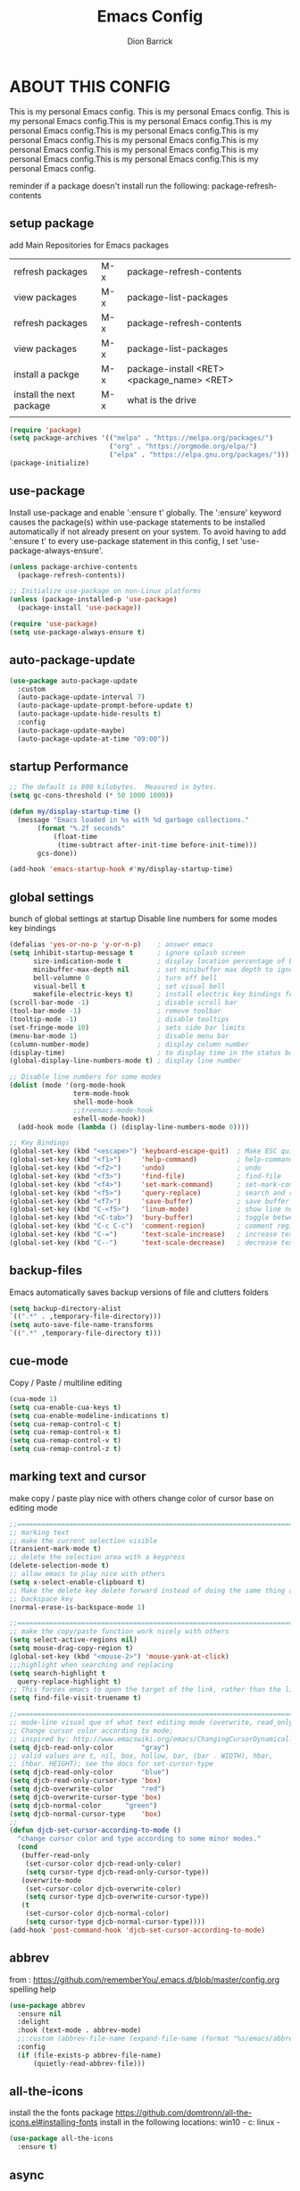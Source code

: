 #+TITLE: Emacs Config
#+AUTHOR: Dion Barrick
#+PROPERTY: header-args:emacs-lisp :tangle ./config.el :mkdirp yes
#+DESCRIPTION: Dion's personal Emacs config
#+EXPORT_FILE_NAME: ~/projects/org/html/config.html
#+OPTIONS: num:nil ^:{}
   
* ABOUT THIS CONFIG
This is my personal Emacs config. This is my personal Emacs config. This is my personal Emacs config.This is my personal Emacs config.This is my personal Emacs config.This is my personal Emacs config.This is my personal Emacs config.This is my personal Emacs config.This is my personal Emacs config.This is my personal Emacs config.This is my personal Emacs config.This is my personal Emacs config.This is my personal Emacs config.

reminder if a package doesn't install run the following:
package-refresh-contents 
  
** setup package

add Main Repositories for Emacs packages
| refresh packages         | M-x | package-refresh-contents                   |
| view packages            | M-x | package-list-packages                      |
| refresh packages         | M-x | package-refresh-contents                   |
| view packages            | M-x | package-list-packages                      |
| install a packge         | M-x | package-install <RET> <package_name> <RET> |
| install the next package | M-x | what is the drive                          |
|                          |     |                                            |
#+begin_src emacs-lisp
  (require 'package)
  (setq package-archives '(("melpa" . "https://melpa.org/packages/")
                           ("org" . "https://orgmode.org/elpa/")
                           ("elpa" . "https://elpa.gnu.org/packages/")))
  (package-initialize)
#+end_src

** use-package
Install use-package and enable ':ensure t' globally.  The ':ensure' keyword causes the package(s) within use-package statements to be installed automatically if not already present on your system.  To avoid having to add ':ensure t' to every use-package statement in this config, I set 'use-package-always-ensure'.

#+begin_src emacs-lisp
  (unless package-archive-contents
    (package-refresh-contents))

  ;; Initialize use-package on non-Linux platforms
  (unless (package-installed-p 'use-package)
    (package-install 'use-package))

  (require 'use-package)
  (setq use-package-always-ensure t)  
#+end_src

** auto-package-update
#+begin_src emacs-lisp
  (use-package auto-package-update
    :custom
    (auto-package-update-interval 7)
    (auto-package-update-prompt-before-update t)
    (auto-package-update-hide-results t)
    :config
    (auto-package-update-maybe)
    (auto-package-update-at-time "09:00"))
#+end_src

** startup Performance
#+begin_src emacs-lisp
  ;; The default is 800 kilobytes.  Measured in bytes.
  (setq gc-cons-threshold (* 50 1000 1000))

  (defun my/display-startup-time ()
    (message "Emacs loaded in %s with %d garbage collections."
	     (format "%.2f seconds"
		     (float-time
		      (time-subtract after-init-time before-init-time)))
	     gcs-done))

  (add-hook 'emacs-startup-hook #'my/display-startup-time)
#+end_src

** global settings
bunch of global settings at startup
Disable line numbers for some modes
key bindings
#+begin_src emacs-lisp
  (defalias 'yes-or-no-p 'y-or-n-p)    ; answer emacs
  (setq inhibit-startup-message t      ; ignore splash screen
        size-indication-mode t         ; display location percentage of buffer
        minibuffer-max-depth nil       ; set minibuffer max depth to ignore
        bell-volumne 0                 ; turn off bell
        visual-bell t                  ; set visual bell
        makefile-electric-keys t)      ; install electric key bindings for makefile mode
  (scroll-bar-mode -1)                 ; disable scroll bar
  (tool-bar-mode -1)                   ; remove toolbar
  (tooltip-mode -1)                    ; disable tooltips
  (set-fringe-mode 10)                 ; sets side bar limits
  (menu-bar-mode 1)                    ; disable menu bar
  (column-number-mode)                 ; display column number
  (display-time)                       ; to display time in the status bar
  (global-display-line-numbers-mode t) ; display line number

  ;; Disable line numbers for some modes
  (dolist (mode '(org-mode-hook
                  term-mode-hook
                  shell-mode-hook
                  ;;treemacs-mode-hook
                  eshell-mode-hook))
    (add-hook mode (lambda () (display-line-numbers-mode 0))))

  ;; Key Bindings
  (global-set-key (kbd "<escape>") 'keyboard-escape-quit)  ; Make ESC quit prompts
  (global-set-key (kbd "<f1>")     'help-command)          ; help-command
  (global-set-key (kbd "<f2>")     'undo)                  ; undo
  (global-set-key (kbd "<f3>")     'find-file)             ; find-file
  (global-set-key (kbd "<f4>")     'set-mark-command)      ; set-mark-command
  (global-set-key (kbd "<f5>")     'query-replace)         ; search and replace
  (global-set-key (kbd "<f7>")     'save-buffer)           ; save buffer
  (global-set-key (kbd "C-<f5>")   'linum-mode)            ; show line numbers
  (global-set-key (kbd "<C-tab>")  'bury-buffer)           ; toggle between buffers
  (global-set-key (kbd "C-c C-c")  'comment-region)        ; comment region
  (global-set-key (kbd "C-=")      'text-scale-increase)   ; increase text
  (global-set-key (kbd "C--")      'text-scale-decrease)   ; decrease text
#+end_src

** backup-files
Emacs automatically saves backup versions of file and clutters folders
#+begin_src emacs-lisp
  (setq backup-directory-alist
  `((".*" . ,temporary-file-directory)))
  (setq auto-save-file-name-transforms
  `((".*" ,temporary-file-directory t)))
#+end_src

** cue-mode
Copy / Paste / multiline editing

#+begin_src emacs-lisp
  (cua-mode 1)
  (setq cua-enable-cua-keys t)
  (setq cua-enable-modeline-indications t)
  (setq cua-remap-control-c t)
  (setq cua-remap-control-x t)
  (setq cua-remap-control-v t)
  (setq cua-remap-control-z t)
#+end_src

** marking text and cursor
make copy / paste play nice with others
change color of cursor base on editing mode
#+begin_src emacs-lisp
  ;;==============================================================================
  ;; marking text
  ;; make the current selection visible
  (transient-mark-mode t)
  ;; delete the selection area with a keypress
  (delete-selection-mode t)
  ;; allow emacs to play nice with others
  (setq x-select-enable-clipboard t)
  ;; Make the delete key delete forward instead of doing the same thing as the
  ;; backspace key
  (normal-erase-is-backspace-mode 1)
   
  ;;==============================================================================
  ;; make the copy/paste function work nicely with others
  (setq select-active-regions nil)
  (setq mouse-drag-copy-region t)
  (global-set-key (kbd "<mouse-2>") 'mouse-yank-at-click)
  ;;;highlight when searching and replacing
  (setq search-highlight t
    query-replace-highlight t)
  ;; This forces emacs to open the target of the link, rather than the link itself
  (setq find-file-visit-truename t)
   
  ;;==============================================================================
  ;; mode-line visual que of what text editing mode (overwrite, read_only, normal)
  ;; Change cursor color according to mode;
  ;; inspired by: http://www.emacswiki.org/emacs/ChangingCursorDynamically
  (setq djcb-read-only-color	   "gray")
  ;; valid values are t, nil, box, hollow, bar, (bar . WIDTH), hbar,
  ;; (hbar. HEIGHT); see the docs for set-cursor-type
  (setq djcb-read-only-color	   "blue")
  (setq djcb-read-only-cursor-type 'box)
  (setq djcb-overwrite-color	   "red")
  (setq djcb-overwrite-cursor-type 'box)
  (setq djcb-normal-color	   "green")
  (setq djcb-normal-cursor-type	   'box)
  ;;
  (defun djcb-set-cursor-according-to-mode ()
    "change cursor color and type according to some minor modes."
    (cond
     (buffer-read-only
      (set-cursor-color djcb-read-only-color)
      (setq cursor-type djcb-read-only-cursor-type))
     (overwrite-mode
      (set-cursor-color djcb-overwrite-color)
      (setq cursor-type djcb-overwrite-cursor-type))
     (t
      (set-cursor-color djcb-normal-color)
      (setq cursor-type djcb-normal-cursor-type))))
  (add-hook 'post-command-hook 'djcb-set-cursor-according-to-mode)
#+end_src

** abbrev
from : https://github.com/rememberYou/.emacs.d/blob/master/config.org
spelling help
#+begin_src emacs-lisp
  (use-package abbrev
    :ensure nil
    :delight
    :hook (text-mode . abbrev-mode)
    ;;:custom (abbrev-file-name (expand-file-name (format "%s/emacs/abbrev_defs" xdg-data)))
    :config
    (if (file-exists-p abbrev-file-name)
        (quietly-read-abbrev-file)))
  #+end_src
  
** all-the-icons
install the the fonts package
https://github.com/domtronn/all-the-icons.el#installing-fonts
install in the following locations:
win10 - c:\windows\font
linux - 
#+begin_src emacs-lisp
  (use-package all-the-icons
    :ensure t)
  #+end_src

** async
from: https://github.com/rememberYou/.emacs.d/blob/master/config.org
A good practice is to use an .org file to modify your GNU Emacs configuration with org-mode and to load this configuration via an .el file. This way you can maintain an org-mode configuration and still get a faster load.

Using the async package and the org-babel-tangle command, the code below will executes org-babel-tangle asynchronously when config.org is saved, to update the config.el file. From then on, you only need to add a add the my/config-tangle function to the after-save hook and specify the loading of the config.el file into the init.el file.
#+begin_src emacs-lisp
  (use-package async
    :after org
    :preface
    (defvar config-file (expand-file-name "config.org" user-emacs-directory)
      "The configuration file.")

    (defvar config-last-change (nth 5 (file-attributes config-file))
      "The last modification time of the configuration file.")

    (defvar show-async-tangle-results nil
      "Keep *emacs* async buffers around for later inspection.")

    (defun my/config-tangle ()
      "Tangle the org file asynchronously."
      (when (my/config-updated)
        (setq config-last-change
              (nth 5 (file-attributes config-file)))
        (my/async-babel-tangle config-file)))

    (defun my/config-updated ()
      "Check if the configuration file has been updated since the last time."
      (time-less-p config-last-change
                   (nth 5 (file-attributes config-file))))

    (defun my/async-babel-tangle (org-file)
      "Tangle the org file asynchronously."
      (let ((init-tangle-start-time (current-time))
            (file (buffer-file-name))
            (async-quiet-switch "-q"))
        (async-start
         `(lambda ()
            (require 'org)

            (org-babel-tangle-file ,org-file))
         (unless show-async-tangle-results
           `(lambda (result)
              (if result
                  (message "[✓] %s successfully tangled (%.2fs)"
                           ,org-file
                           (float-time (time-subtract (current-time)
                                                      ',init-tangle-start-time)))
                (message "[✗] %s as tangle failed." ,org-file))))))))
#+end_src

#+RESULTS:

** calc
from: https://github.com/rememberYou/.emacs.d/blob/master/config.org
#+begin_src emacs-lisp
  (use-package calc
    :ensure nil
    :custom
    (math-additional-units
     '((GiB "1024 * MiB" "Giga Byte")
       (MiB "1024 * KiB" "Mega Byte")
       (KiB "1024 * B" "Kilo Byte")
       (B nil "Byte")
       (Gib "1024 * Mib" "Giga Bit")
       (Mib "1024 * Kib" "Mega Bit")
       (Kib "1024 * b" "Kilo Bit")
       (b "B / 8" "Bit")))
    ;; Resets the calc's cache.
    (math-units-table nil))
#+end_src

** calendar
from: https://github.com/rememberYou/.emacs.d/blob/master/config.org
#+begin_src emacs-lisp
  (use-package calendar
    :ensure nil
    :bind ("C-c 0" . calendar)
    :custom
    (calendar-mark-holidays-flag t)
    (calendar-week-start-day 1))

  ;; update as necessary
  (use-package holidays
  :ensure nil
  :custom
  (holiday-bahai-holidays nil)
  (holiday-hebrew-holidays nil)
  (holiday-islamic-holidays nil)
  (holiday-oriental-holidays nil)
  (holiday-christian-holidays
   '((holiday-fixed 1 6 "Epiphany")
     (holiday-fixed 2 2 "Candlemas")
     (holiday-easter-etc -47 "Mardi Gras")
     (holiday-easter-etc 0 "Easter Day")
     (holiday-easter-etc 1 "Easter Monday")
     (holiday-easter-etc 39 "Ascension")
     (holiday-easter-etc 49 "Pentecost")
     (holiday-fixed 8 15 "Assumption")
     (holiday-fixed 11 1 "All Saints' Day")
     (holiday-fixed 11 2 "Day of the Dead")
     (holiday-fixed 11 22 "Saint Cecilia's Day")
     (holiday-fixed 12 1 "Saint Eloi's Day")
     (holiday-fixed 12 4 "Saint Barbara")
     (holiday-fixed 12 6 "Saint Nicholas Day")
     (holiday-fixed 12 25 "Christmas Day")))
  (holiday-general-holidays
   '((holiday-fixed 1 1 "New Year's Day")
     (holiday-fixed 2 14 "Valentine's Day")
     (holiday-fixed 3 8 "International Women's Day")
     (holiday-fixed 10 31 "Halloween")
     (holiday-fixed 11 11 "Armistice of 1918")))
  (holiday-local-holidays
   '((holiday-fixed 5 1 "Labor Day")
     (holiday-float 3 0 0 "Grandmothers' Day")
     (holiday-float 4 4 3 "Secretary's Day")
     (holiday-float 5 0 2 "Mother's Day")
     (holiday-float 6 0 2 "Father's Day")
     (holiday-fixed 7 21 "Belgian National Day"))))
#+end_src

** company
from: https://github.com/rememberYou/.emacs.d/blob/master/config.org
Auto-completion with GNU Emacs is mainly combined with LSP mode. Therefore the development of any programming language is made easier with auto-completion, which involves a completion at point followed by the display of a small pop-in containing the candidates.
#+begin_src emacs-lisp
  (use-package company
    :after lsp-mode
    :hook (lsp-mode . company-mode)
    :custom
    (company-begin-commands '(self-insert-command))
    (company-idle-delay 0.5)
    (company-minimum-prefix-length 1)
    (company-show-quick-access t)
    (company-tooltip-align-annotations 't))

  (use-package company-box
    :if (display-graphic-p)
    :after company
    :hook (company-mode . company-box-mode))
#+end_src

** counsel
#+begin_src emacs-lisp
  (use-package counsel
    :bind (("M-x" . counsel-M-x)
	   ("C-x b" . counsel-ibuffer)
	   ("C-x C-f" . counsel-find-file)
	   :map minibuffer-local-map
	   ("C-r" . 'counsel-minibuffer-history)))
#+end_src

** dashboard
used for startup for recent files
#+begin_src emacs-lisp
  (use-package dashboard
  :ensure t  ;; install if not installed
  :init      ;; tweak dashboard config before loading it
  (setq dashboard-set-heading-icons t)
  (setq dashboard-set-file-icons t)
  (setq dashboard-banner-logo-title "Emacs Is More Than A Text Editor!")
  (setq dashboard-set-footer nil)	  ;; disable random messages at startup
  (setq dashboard-startup-banner 'logo) ;; use standard emacs logo as banner
  ;;(setq dashboard-startup-banner "~/.emacs.d/emacs-dash.png")  ;; use custom image as banner
  (setq dashboard-center-content nil) ;; set to 't' for centered content
  (setq dashboard-items '((recents . 5)
			  (agenda . 5 )
			  (bookmarks . 3)
			  (projects . 3)
			  (registers . 3)))
  :config
  (dashboard-setup-startup-hook)
  (dashboard-modify-heading-icons '((recents . "file-text")
			    (bookmarks . "book"))))
#+end_src

** doom-modeline
#+begin_src emacs-lisp
  (use-package doom-modeline
    :ensure t
    :init (doom-modeline-mode 1)
    :custom ((doom-modeline-height 15)))
#+end_src

** flyspell
get hunspell from https://github.com/hunspell/hunspell following the instructions for installing on your platform.
Note: no language file are installed.
get language set from the following
*** MacOS
    1. git clone https://github.com/hunspell/hunspell
       put it in your git projects folder
    2. brew install hunspell
    3. cd ~/Library/Spelling
        wget http://cgit.freedesktop.org/libreoffice/dictionaries/plain/en/en_US.aff
        wget http://cgit.freedesktop.org/libreoffice/dictionaries/plain/en/en_US.dic

*** Windows (cygwin)
minimum will need to install python on the windows machine regardless if anaconda is already on
    1. change the home directory in /etc/nsswitch.conf
      db_home: /%H/
    2. get the following packages:
       autoconf
       automake
       dos2unix
       gcc-g++ development package
       gettext
       gettext-devel
       hunspell
       libiconv
       liblzma-devel
       libtool
       make
       ncurses, readline (for user interface)
       wget
     3. cd ~/Library/Spelling
        wget http://cgit.freedesktop.org/libreoffice/dictionaries/plain/en/en_US.aff
        wget http://cgit.freedesktop.org/libreoffice/dictionaries/plain/en/en_US.dic
     4. cd into the cloned hunspell directory
         dos2unix all the files before installing
     5. follow instructions on hunspell git page
              
#+begin_src emacs-lisp
  ;;(add-to-list 'exec-path "C:\\cygwin64\\bin")
  ;;(add-to-list 'exec-path "~\\Library\\\Spelling")
  ;;(use-package flyspell
  ;;  :ensure nil
  ;;  :delight
  ;;  :hook ((text-mode . flyspell-mode)
  ;;         (prog-mode . flyspell-prog-mode))
  ;;  :custom
  ;;  ;; Add correction to abbreviation table.
  ;;  (flyspell-abbrev-p t)
  ;;  (flyspell-default-dictionary "en_US")
  ;;  (flyspell-issue-message-flag nil)
  ;;  (flyspell-issue-welcome-flag nil))

  ;;(use-package ispell
  ;;  :preface
  ;;  (defun my/switch-language ()
  ;;    "Switch between the English and French for ispell, flyspell, and LanguageTool."
  ;;    (interactive)
  ;;    (let* ((current-dictionary ispell-current-dictionary)
  ;;           (new-dictionary (if (string= current-dictionary "en_US") "en_US")))
  ;;      (flyspell-buffer)
  ;;      (message "[✓] Dictionary switched to %s" new-dictionary)))
  ;;  :custom
  ;;  (ispell-hunspell-dict-paths-alist
  ;;   '(("en_US" "~Library/Spelling")))
  ;;  ;; Save words in the personal dictionary without asking.
  ;;  (ispell-silently-savep t)
  ;;  :config
  ;;  (setenv "LANG" "en_US")
  ;;  (cond ((executable-find "aspell")
  ;;         (setq ispell-program-name "aspell")
  ;;         (setq ispell-local-dictionary-alist '(("en_US"
  ;;                                                "[[:alpha:]]"
  ;;                                                "[^[:alpha:]]"
  ;;                                                "['’-]"
  ;;                                                t
  ;;                                                ("-d" "en_US" )
  ;;                                                nil
  ;;                                                  utf-8))))
  ;;          ((executable-find "aspell")
  ;;           (setq ispell-program-name "aspell")
  ;;           (setq ispell-extra-args '("--sug-mode=ultra"))))
  ;;    ;; Ignore file sections for spell checking.
  ;;    (add-to-list 'ispell-skip-region-alist '("#\\+begin_align" . "#\\+end_align"))
  ;;    (add-to-list 'ispell-skip-region-alist '("#\\+begin_align*" . "#\\+end_align*"))
  ;;    (add-to-list 'ispell-skip-region-alist '("#\\+begin_equation" . "#\\+end_equation"))
  ;;    (add-to-list 'ispell-skip-region-alist '("#\\+begin_equation*" . "#\\+end_equation*"))
  ;;    (add-to-list 'ispell-skip-region-alist '("#\\+begin_example" . "#\\+end_example"))
  ;;    (add-to-list 'ispell-skip-region-alist '("#\\+begin_labeling" . "#\\+end_labeling"))
  ;;    (add-to-list 'ispell-skip-region-alist '("#\\+begin_src" . "#\\+end_src"))
  ;;    (add-to-list 'ispell-skip-region-alist '("\\$" . "\\$"))
  ;;    (add-to-list 'ispell-skip-region-alist '(org-property-drawer-re))
  ;;    (add-to-list 'ispell-skip-region-alist '(":\\(PROPERTIES\\|LOGBOOK\\):" . ":END:")))
    #+end_src
    
** general
not used at the moment
#+begin_src emacs-lisp
  ;;;==============================================================================
  ;;(use-package general
  ;;  :ensure t
  ;;  :config
  ;;  (general-create-definer leader-keys
  ;;    ;:keymaps '(normal insert visual emacs)
  ;;    ;:prefix "SPC"
  ;;    :global-prefix "C-c");
  ;;
  ;;  (leader-keys
  ;;    "t"  '(:ignore t :which-key "toggles")
  ;;    "tt" '(counsel-load-theme :which-key "choose theme")
  ;;    "fde" '(lambda () (interactive) (find-file (expand-file-name "~/.emacs.d/Emacs.org")))))
 #+end_src

** global-command-log-mode
#+begin_src emacs-lisp
  (use-package command-log-mode
    :commands command-log-mode)
#+end_src

** grammer checker
#+begin_src emacs-lisp
  (use-package lsp-ltex
    :disabled
    :custom
    (lsp-ltex-enabled nil)
    (lsp-ltex-mother-tongue "en"))
 #+end_src
 
** helpful
used to find key bindings available
#+begin_src emacs-lisp
  (use-package helpful
    :custom
    (counsel-describe-function-function #'helpful-callable)
    (counsel-describe-variable-function #'helpful-variable)
    :bind
    ([remap describe-function] . counsel-describe-function)
    ([remap describe-command] . helpful-command)
    ([remap describe-variable] . counsel-describe-variable)
    ([remap describe-key] . helpful-key))
 #+end_src

** highlight-indent
from https://github.com/DarthFennec/highlight-indent-guides
#+begin_src emacs-lisp
    (use-package highlight-indent-guides
      :ensure nil
      :hook (prog-mode . highlight-indent-guides-mode)
      :init
      (setq highlight-indent-guides-method 'character)
      )
 #+end_src

** history
fast keybindings
#+begin_src emacs-lisp
  (use-package savehist
    :ensure nil
    :custom
    (history-delete-duplicates t)
    (history-length 25)
    ;;(savehist-file (expand-file-name (format "%s/emacs/history" xdg-cache)))
    :config (savehist-mode))
 #+end_src
 
** hydra
fast keybindings
#+begin_src emacs-lisp
  (use-package hydra)
  (defhydra hydra-text-scale (:timeout 4)
    "scale text"
    ("j" text-scale-increase "in")
    ("k" text-scale-decrease "out")
    ("f" nil "finished" :exit t))
  ;(leader-keys
  ;  "ts" '(hydra-text-scale/body :which-key "scale text"))
 #+end_src

** ivy
#+begin_src emacs-lisp
  (use-package ivy
    :diminish
    :bind (("C-s" . swiper)
	   :map ivy-minibuffer-map
	   ("TAB" . ivy-alt-done)
	   ("C-l" . ivy-alt-done)
	   ("C-j" . ivy-next-line)
	   ("C-k" . ivy-previous-line)
	   :map ivy-switch-buffer-map
	   ("C-k" . ivy-previous-line)
	   ("C-l" . ivy-done)
	   ("C-d" . ivy-switch-buffer-kill)
	   :map ivy-reverse-i-search-map
	   ("C-k" . ivy-previous-line)
	   ("C-d" . ivy-reverse-i-search-kill))
    :config
    (ivy-mode 1))
 
  (use-package ivy-rich
    :after ivy
    :init
    (ivy-rich-mode 1))
 
  (use-package ivy-prescient
    :after counsel
    :custom
    (ivy-prescient-enable-filtering nil)
    :config
    ;; Uncomment the following line to have sorting remembered across sessions!
    ;(prescient-persist-mode 1)
    (ivy-prescient-mode 1)) 
 #+end_src
 
** lsp
from: https://github.com/rememberYou/.emacs.d/blob/master/config.org
The main benefit of using Language Server Protocol (LSP) to configure the management of your programming languages is that LSP servers are also used by other text editors, increasing contributions to these packages. What could be better than benefiting from the larger community, while keeping a quality text editor ;-)

We need a Language Server Protocol (LSP) client to use different LSP servers according to the programming languages that we would like to use. That’s where lsp-mode comes in!
#+begin_src emacs-lisp
;;  (use-package lsp-mode
;;    :commands (lsp lsp-deferred)
;;    :hook ((prog-mode . lsp-deferred)
;;           (lsp-mode . lsp-enable-which-key-integration))
;;    :custom
;;    (lsp-enable-folding nil)
;;    (lsp-enable-links nil)
;;    (lsp-enable-snippet nil)
;;    (lsp-keymap-prefix "C-c ;")
;;    ;;(lsp-session-file (expand-file-name (format "%s/emacs/lsp-session-v1"  xdg-data)))
;;    (read-process-output-max (* 1024 1024)))
;; 
;;  ;; additional information on variables
;;  (use-package lsp-ui
;;    :hook (lsp-mode . lsp-ui-mode))
;; 
;;  ;; navigate errors
;;  (use-package consult-lsp
;;    :commands (consult-lsp-diagnostics consult-lsp-symbols))
;; 
;;  ;; debugger
;;  (use-package dap-mode
;;    :after lsp-mode
;;    :config
;;    (dap-mode t)
;;    (dap-ui-mode t))
#+end_src

** magit
magit used to integrate git
#+begin_src emacs-lisp
  (use-package magit
    :commands (magit-status magit-get-current-branch)
    :custom
    (magit-display-buffer-function #'magit-display-buffer-same-window-except-diff-v1))
#+end_src

** org-mode
life is worth living with org-mode life is worth living with org-modelife is worth living with org-mode life is worth living with org-modelife is worth living with org-modelife is worth living with org-modelife is worth living with org-modelife is worth living with org-mode 
#+begin_src emacs-lisp
  (defun my/org-mode-setup ()
    (org-indent-mode)
    (variable-pitch-mode 1)
    (visual-line-mode 1))

  (defun my/org-font-setup ()
    ;; Replace list hyphen with dot
    (font-lock-add-keywords 'org-mode
                            '(("^ *\\([-]\\) "
                               (0 (prog1 () (compose-region (match-beginning 1) (match-end 1) "•"))))))

    ;; Set faces for heading levels
    (dolist (face '((org-level-1 . 1.2)
                    (org-level-2 . 1.1)
                    (org-level-3 . 1.05)
                    (org-level-4 . 1.0)
                    (org-level-5 . 1.1)
                    (org-level-6 . 1.1)
                    (org-level-7 . 1.1)
                    (org-level-8 . 1.1)))
      (set-face-attribute (car face) nil :font "DejaVu Sans Mono" :weight 'regular :height (cdr face)))

    ;; Ensure that anything that should be fixed-pitch in Org files appears that way
    (set-face-attribute 'org-block nil :foreground nil :inherit 'fixed-pitch)
    (set-face-attribute 'org-code nil :inherit '(shadow fixed-pitch))
    (set-face-attribute 'org-table nil :inherit '(shadow fixed-pitch))
    (set-face-attribute 'org-verbatim nil :inherit '(shadow fixed-pitch))
    (set-face-attribute 'org-special-keyword nil :inherit '(font-lock-comment-face fixed-pitch))
    (set-face-attribute 'org-meta-line nil :inherit '(font-lock-comment-face fixed-pitch))
    (set-face-attribute 'org-checkbox nil :inherit 'fixed-pitch))

  (use-package org
    :ensure nil
    :hook (org-mode . my/org-mode-setup)
    :config
    (setq org-ellipsis " ▾")
    (my/org-font-setup))

  (use-package org-bullets
    :after org
    :hook (org-mode . org-bullets-mode)
    :custom
    (org-bullets-bullet-list '("◉" "○" "●" "○" "●" "○" "●")))

  (defun my/org-mode-visual-fill ()
    (setq visual-fill-column-width 100
          visual-fill-column-center-text t)
    (visual-fill-column-mode 1))

  (use-package visual-fill-column
    :hook (org-mode . my/org-mode-visual-fill))

  (org-babel-do-load-languages
   'org-babel-load-languages
   '((emacs-lisp . t)
     (org . t)
     ))

  (push '("conf-unix" . conf-unix) org-src-lang-modes)

  ;; Automatically tangle our Emacs.org config file when we save it
  (defun my/org-babel-tangle-config ()
    (when (string-equal (buffer-file-name)
                        (expand-file-name "~/.emacs.d/config.org"))
      ;; Dynamic scoping to the rescue
      (let ((org-confirm-babel-evaluate nil))
        (org-babel-tangle))))

  (add-hook 'org-mode-hook (lambda () (add-hook 'after-save-hook #'my/org-babel-tangle-config)))
#+end_src

** programming modes
my vhdl mode settings
#+begin_src emacs-lisp
  ;; bash
  (use-package sh-script
    :ensure nil
    :hook (after-save . executable-make-buffer-file-executable-if-script-p))

  ;; vhdl
  (use-package vhdl-mode
    :init
    :bind (:map vhdl-mode-map
                ("S-<f1>" . vhdl-speedbar))
    :config
    (setq vhdl-speedbar-update-on-saving t
          vhdl-clock-name "i_clk"
          vhdl-clock-rising-edge t
          vhdl-clock-edge-condition 'function
          ;; RESET
          vhdl-reset-kind 'sync
          vhdl-reset-name "i_rst"
          vhdl-reset-active-high t
          ;; COMMENTS
          vhdl-self-insert-comments nil
          vhdl-include-port-comments nil
          vhdl-include-direction-comments nil
          vhdl-include-type-comments nil
          vhdl-include-group-comments 'always
          vhdl-end-comment-column 80
          vhdl-inline-comment-column 40
          vhdl-stutter-mode t
          vhdl-comment-inline-offset 2
          vhdl-comment-empty-lines t
          ;; GENERAL
          vhdl-standard '(93 nil)
          vhdl-indent-tabs-mode nil
          vhdl-basic-offset 2
          vhdl-electric-mode t
          vhdl-index-menu t
          vhdl-source-file-menu t
          vhdl-insert-empty-lines nil
          vhdl-upper-case-keywords nil
          vhdl-upper-case-types nil
          vhdl-upper-case-attributes nil
          vhdl-upper-case-enum-values nil
          vhdl-highlight-case-sensitive nil
          vhdl-highlight-translate-off nil
          vhdl-word-completion-case-sensitive nil
          vhdl-underscore-is-part-of-word t
          vhdl-align-groups nil
          vhdl-fixup-whitespace-region t
          vhdl-conditions-in-parenthesis t
          vhdl-optional-labels 'process
          ;; PORT MAPS
          vhdl-actual-port-name '(".*" . "\\&")
          ;; INSTANCE
          vhdl-instance-name '(".*" . "u_\\& ")
          vhdl-component-instance t
          ;; VHDL HEADER
          vhdl-file-header "-------------------------------------------------------------------------------
    -- Author      : <name>
    -- Filename    : <filename>
    -- Date	       : <date>
    -- Description :
    --	       :
    -- Revision    :
    --
    -------------------------------------------------------------------------------
    -- PROPRIETARY INFORMATION:
    -------------------------------------------------------------------------------

    library ieee;
    use ieee.std_logic_1164.all;
    use ieee.numeric_std.all;

    <cursor>")
     )
#+end_src

** projectile
#+begin_src emacs-lisp
  (use-package projectile
    :ensure t
    :diminish projectile-mode
    :config (projectile-mode)
    :custom ((projectile-completion-system 'ivy))
    :bind-keymap
    ("C-c p" . projectile-command-map)
    :init
    ;; NOTE: Set this to the folder where you keep your Git repos!
    (when (file-directory-p "~/projects")
      (setq projectile-project-search-path '("~/projects")))
    (setq projectile-switch-project-action #'projectile-dired))

  (use-package counsel-projectile
    :after projectile
    :config (counsel-projectile-mode))
#+end_src

** theme
#+begin_src emacs-lisp
  ;;==============================================================================
  ;; themes
  ;;(use-package doom-themes
  ;;  :init (load-theme 'doom-palenight t))
  ;;(use-package doom-themes
  ;;  :init (load-theme 'doom-one t))
  ;;(use-package doom-themes
  ;;  :init (load-theme 'doom-dracula t))
  (use-package spacemacs-common
    :ensure spacemacs-theme
    :config
    (setq spacemacs-theme-comment-bg nil
          spacemacs-theme-common-italic nil)
    (load-theme 'spacemacs-dark t))
#+end_src

** rainbow-delimiters
#+begin_src emacs-lisp
  (use-package rainbow-delimiters
    :hook (prog-mode . rainbow-delimiters-mode)) 
#+end_src

** which-key
#+begin_src emacs-lisp
  (use-package which-key
    :init (which-key-mode)
    :diminish which-key-mode
    :config
    (setq which-key-idle-delay 0.3))  
#+end_src




